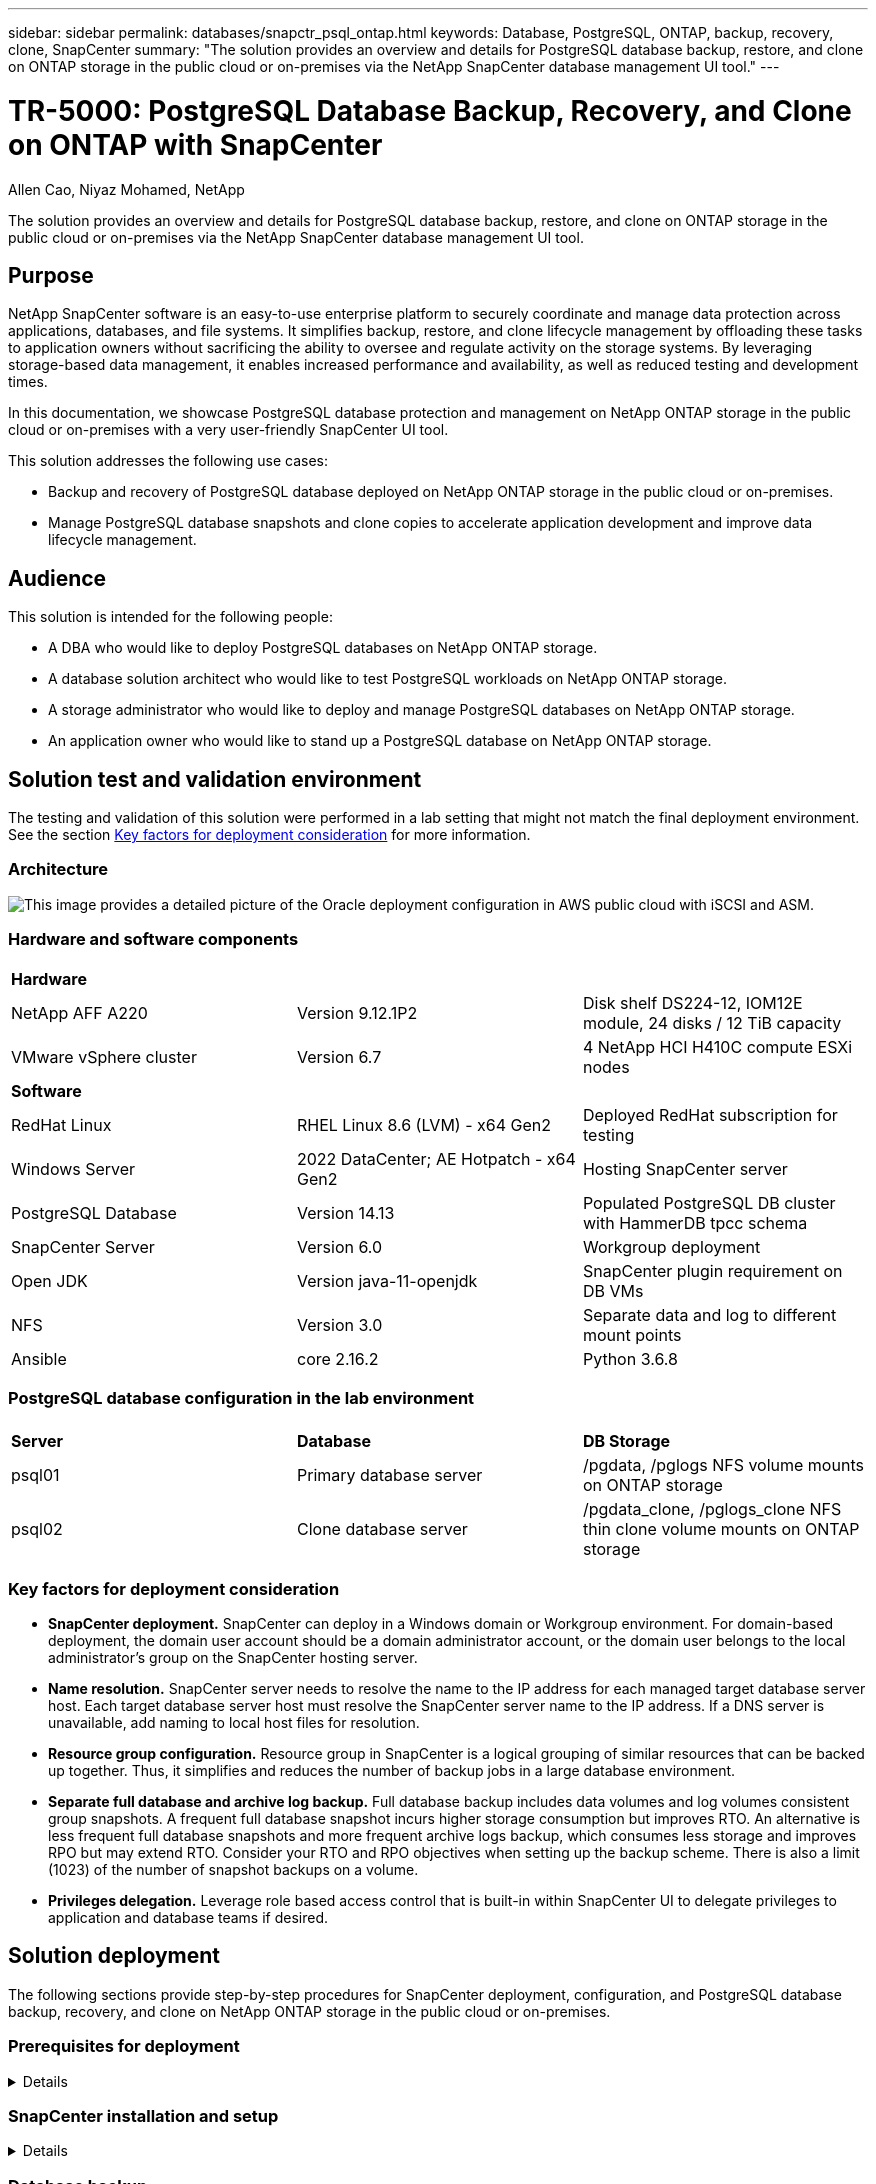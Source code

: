 ---
sidebar: sidebar
permalink: databases/snapctr_psql_ontap.html
keywords: Database, PostgreSQL, ONTAP, backup, recovery, clone, SnapCenter
summary: "The solution provides an overview and details for PostgreSQL database backup, restore, and clone on ONTAP storage in the public cloud or on-premises via the NetApp SnapCenter database management UI tool." 
---

= TR-5000: PostgreSQL Database Backup, Recovery, and Clone on ONTAP with SnapCenter
:hardbreaks:
:nofooter:
:icons: font
:linkattrs:
:imagesdir: ../media/

Allen Cao, Niyaz Mohamed, NetApp

[.lead]
The solution provides an overview and details for PostgreSQL database backup, restore, and clone on ONTAP storage in the public cloud or on-premises via the NetApp SnapCenter database management UI tool.

== Purpose

NetApp SnapCenter software is an easy-to-use enterprise platform to securely coordinate and manage data protection across applications, databases, and file systems. It simplifies backup, restore, and clone lifecycle management by offloading these tasks to application owners without sacrificing the ability to oversee and regulate activity on the storage systems. By leveraging storage-based data management, it enables increased performance and availability, as well as reduced testing and development times.

In this documentation, we showcase PostgreSQL database protection and management on NetApp ONTAP storage in the public cloud or on-premises with a very user-friendly SnapCenter UI tool. 

This solution addresses the following use cases:

* Backup and recovery of PostgreSQL database deployed on NetApp ONTAP storage in the public cloud or on-premises.
* Manage PostgreSQL database snapshots and clone copies to accelerate application development and improve data lifecycle management.

== Audience

This solution is intended for the following people:

* A DBA who would like to deploy PostgreSQL databases on NetApp ONTAP storage.
* A database solution architect who would like to test PostgreSQL workloads on NetApp ONTAP storage.
* A storage administrator who would like to deploy and manage PostgreSQL databases on NetApp ONTAP storage.
* An application owner who would like to stand up a PostgreSQL database on NetApp ONTAP storage.

== Solution test and validation environment

The testing and validation of this solution were performed in a lab setting that might not match the final deployment environment. See the section <<Key factors for deployment consideration>> for more information. 

=== Architecture

image:automation_ora_anf_nfs_archit.png["This image provides a detailed picture of the Oracle deployment configuration in AWS public cloud with iSCSI and ASM."]

=== Hardware and software components

[width=100%,cols="33%, 33%, 33%", frame=none, grid=rows]
|===
3+^| *Hardware*
| NetApp AFF A220 | Version 9.12.1P2 | Disk shelf DS224-12, IOM12E module, 24 disks / 12 TiB capacity 
| VMware vSphere cluster | Version 6.7 | 4 NetApp HCI H410C compute ESXi nodes


3+^| *Software*
| RedHat Linux | RHEL Linux 8.6 (LVM) - x64 Gen2 | Deployed RedHat subscription for testing
| Windows Server | 2022 DataCenter; AE Hotpatch - x64 Gen2 | Hosting SnapCenter server 
| PostgreSQL Database | Version 14.13 | Populated PostgreSQL DB cluster with HammerDB tpcc schema
| SnapCenter Server | Version 6.0 | Workgroup deployment 
| Open JDK | Version java-11-openjdk | SnapCenter plugin requirement on DB VMs 
| NFS | Version 3.0 | Separate data and log to different mount points
| Ansible | core 2.16.2 | Python 3.6.8
|===

=== PostgreSQL database configuration in the lab environment

[width=100%,cols="33%, 33%, 33%", frame=none, grid=rows]
|===
3+^| 
| *Server* | *Database* | *DB Storage*
| psql01 | Primary database server | /pgdata, /pglogs NFS volume mounts on ONTAP storage
| psql02 | Clone database server | /pgdata_clone, /pglogs_clone NFS thin clone volume mounts on ONTAP storage
|===

=== Key factors for deployment consideration

* *SnapCenter deployment.* SnapCenter can deploy in a Windows domain or Workgroup environment. For domain-based deployment, the domain user account should be a domain administrator account, or the domain user belongs to the local administrator's group on the SnapCenter hosting server.    

* *Name resolution.* SnapCenter server needs to resolve the name to the IP address for each managed target database server host. Each target database server host must resolve the SnapCenter server name to the IP address. If a DNS server is unavailable, add naming to local host files for resolution.  

* *Resource group configuration.* Resource group in SnapCenter is a logical grouping of similar resources that can be backed up together. Thus, it simplifies and reduces the number of backup jobs in a large database environment. 

* *Separate full database and archive log backup.* Full database backup includes data volumes and log volumes consistent group snapshots. A frequent full database snapshot incurs higher storage consumption but improves RTO. An alternative is less frequent full database snapshots and more frequent archive logs backup, which consumes less storage and improves RPO but may extend RTO. Consider your RTO and RPO objectives when setting up the backup scheme. There is also a limit (1023) of the number of snapshot backups on a volume.

* *Privileges delegation.* Leverage role based access control that is built-in within SnapCenter UI to delegate privileges to application and database teams if desired. 
  
== Solution deployment

The following sections provide step-by-step procedures for SnapCenter deployment, configuration, and PostgreSQL database backup, recovery, and clone on NetApp ONTAP storage in the public cloud or on-premises.  

=== Prerequisites for deployment
[%collapsible]
====

. Deployment requires two existing PostgreSQL databases running on ONTAP storage, one as primary DB server and the other as the clone DB server. For reference on PostgreSQL database deployment on ONTAP, referred to TR-4956: link:aws_postgres_fsx_ec2_hadr.html[Automated PostgreSQL High Availability Deployment and Disaster Recovery in AWS FSx/EC2^], looking for the PostgreSQL automated deployment playbook on primary instance.  


. Provision a Windows server to run the NetApp SnapCenter UI tool with the latest version. Refer to the following link for details: link:https://docs.netapp.com/us-en/snapcenter/install/task_install_the_snapcenter_server_using_the_install_wizard.html[Install the SnapCenter Server^]. 


====

=== SnapCenter installation and setup
[%collapsible]


====

We recommend to go through online link:https://docs.netapp.com/us-en/snapcenter/index.html[SnapCenter Software documentation^] before proceeding to SnapCenter installation and configuration: . Following provides a high level summary of steps for installation and setup of SnapCenter software for Oracle on Azure ANF. 

. From SnapCenter Windows server, download and install latest java JDK from link:https://www.java.com/en/[Get Java for desktop applications^]. Turn off Windows firewall.

. From SnapCenter Windows server, download and install or update SnapCenter version prerequisites: PowerShell, PowerShell-7.4.3-win-x64.msi and .Net hosting package, dotnet-hosting-8.0.6-win.

. From SnapCenter Windows server, download and install latest version (currently 6.0) of SnapCenter installation executable from NetApp support site: link:https://mysupport.netapp.com/site/[NetApp | Support^].

. From database DB VMs, enable ssh passwordless authentication for administrator user `admin` and user's sudo privileges without password.

. From database DB VMs, stop and disable Linux firewall demon. Install java-11-openjdk.

. From SnapCenter Windows server, launch browser to login to SnapCenter with Windows local admin user or domain user credential via port 8146.
+
image:snapctr_ora_azure_anf_setup_01.png["This image provides login screen for SnapCenter server"]

. Review `Get Started` online menu.
+
image:snapctr_ora_azure_anf_setup_02.png["This image provides online menu for SnapCenter server"]

. In `Settings-Global Settings`, check `Hypervisor Settings` and click on Update.
+
image:snapctr_ora_azure_anf_setup_03.png["This image provides Hypervisor Settings for SnapCenter server"] 

. If needed, adjust `Session Timeout` for SnapCenter UI to the desired interval.
+
image:snapctr_ora_azure_anf_setup_04.png["This image provides Session Timeout for SnapCenter server"]

. Add additional users to SnapCenter if needed.
+
image:snapctr_ora_azure_anf_setup_06.png["This image provides Settings-Users and Access for SnapCenter server"]

. The `Roles` tab list the built-in roles that can be assigned to different SnapCenter users. Custom roles also can be created by admin user with desired privileges.
+
image:snapctr_ora_azure_anf_setup_07.png["This image provides Roles for SnapCenter server"] 

. From `Settings-Credential`, create credentials for SnapCenter management targets. In this demo use case, they are linux user for login to Azure VM and ANF credential for capacity pool access.
+
image:snapctr_ora_azure_anf_setup_08.png["This image provides Credentials for SnapCenter server"]
image:snapctr_ora_azure_anf_setup_09.png["This image provides Credentials for SnapCenter server"]
image:snapctr_ora_azure_anf_setup_10.png["This image provides Credentials for SnapCenter server"] 

. From `Storage Systems` tab, add `Azure NetApp Files` with credential created above.
+
image:snapctr_ora_azure_anf_setup_11.png["This image provides Azure NetApp Files for SnapCenter server"]
image:snapctr_ora_azure_anf_setup_12.png["This image provides Azure NetApp Files for SnapCenter server"]

. From `Hosts` tab, add Azure DB VMs, which installs SnapCenter plugin for Oracle on Linux.
+
image:snapctr_ora_azure_anf_setup_13.png["This image provides Hosts for SnapCenter server"]
image:snapctr_ora_azure_anf_setup_14.png["This image provides Hosts for SnapCenter server"]
image:snapctr_ora_azure_anf_setup_15.png["This image provides Hosts for SnapCenter server"]

. Once host plugin is installed on DB server VM, databases on the host are auto discovered and visible in `Resources` tab. Back to `Settings-Polices`, create backup policies for full Oracle database online backup and archive logs only backup. Refer to this document link:https://docs.netapp.com/us-en/snapcenter/protect-sco/task_create_backup_policies_for_oracle_database.html[Create backup policies for Oracle databases^] for detailed step by step procedures.
+
image:snapctr_ora_azure_anf_setup_05.png["This image provides Settings-Policies for SnapCenter server"] 
====

=== Database backup
[%collapsible]

====

A NetApp snapshot backup creates a point-in-time image of the database volumes that you can use to restore in case of a system failure or data loss. Snapshot backups take very little time, usually less than a minute. The backup image consumes minimal storage space and incurs negligible performance overhead because it records only changes to files since the last snapshot copy was made. Following section demonstrates the implementation of snapshots for Oracle database backup in SnapCenter. 

. Navigating to `Resources` tab, which lists the databases discovered once SnapCenter plugin installed on database VM. Initially, the `Overall Status` of database shows as `Not protected`.  
+
image:snapctr_ora_azure_anf_bkup_01.png["This image provides database backup for SnapCenter server"]

. Click on `View` drop-down  to change to `Resource Group`. Click on `Add` sign on the right to add a Resource Group.
+
image:snapctr_ora_azure_anf_bkup_02.png["This image provides database backup for SnapCenter server"]

. Name your resource group, tags, and any custom naming.
+
image:snapctr_ora_azure_anf_bkup_03.png["This image provides database backup for SnapCenter server"]

. Add resources to your `Resource Group`. Grouping of similar resources can simplify database management in a large environment.
+
image:snapctr_ora_azure_anf_bkup_04.png["This image provides database backup for SnapCenter server"]

. Select the backup policy and set a schedule by click on '+' sign under `Configure Schedules`.
+
image:snapctr_ora_azure_anf_bkup_05.png["This image provides database backup for SnapCenter server"]
image:snapctr_ora_azure_anf_bkup_06.png["This image provides database backup for SnapCenter server"]

. If backup verification is not configured in policy, leave verification page as is. 
+ 
image:snapctr_ora_azure_anf_bkup_07.png["This image provides database backup for SnapCenter server"]
  
. In order to email a backup report and notification, a SMTP mail server is needed in the environment. Or leave it black if a mail server is not setup.
+
image:snapctr_ora_azure_anf_bkup_08.png["This image provides database backup for SnapCenter server"]

. Summary of new resource group.
+
image:snapctr_ora_azure_anf_bkup_09.png["This image provides database backup for SnapCenter server"]

. Repeat the above procedures to create a database archive log only backup with corresponding backup policy.
+
image:snapctr_ora_azure_anf_bkup_10_1.png["This image provides database backup for SnapCenter server"]

. Click on a resource group to reveal the resources it includes. Besides the scheduled backup job, an one-off backup can be triggered by clicking on `Backup Now`.
+
image:snapctr_ora_azure_anf_bkup_10.png["This image provides database backup for SnapCenter server"]
image:snapctr_ora_azure_anf_bkup_11.png["This image provides database backup for SnapCenter server"]

. Click on the running job to open a monitoring window, which allows the operator to track the job progress in real-time.
+
image:snapctr_ora_azure_anf_bkup_12.png["This image provides database backup for SnapCenter server"]

. A snapshot backup set appears under database topology once a successful backup job finishes. A full database backup set includes a snapshot of the database data volumes and a snapshot of the database log volumes. A log-only backup contains only a snapshot of the database log volumes. 
+
image:snapctr_ora_azure_anf_bkup_13.png["This image provides database backup for SnapCenter server"]

====

=== Database recovery
[%collapsible]

====

Database recovery via SnapCenter restores a snapshot copy of the database volume image point-in-time. The database is then rolled forward to a desired point by SCN/timestamp or a point as allowed by available archive logs in the backup set. The following section demonstrates the workflow of database recovery with SnapCenter UI. 

. From `Resources` tab, open the database `Primary Backup(s)` page. Choose the snapshot of database data volume, then click on `Restore` button to launch database recovery workflow. Note the SCN number or timestamp in the backup sets if you like to run the recovery by Oracle SCN or timestamp.
+
image:snapctr_ora_azure_anf_restore_01.png["This image provides database restore for SnapCenter server"]

. Select `Restore Scope`. For a container database, SnapCenter is flexible to perform a full container database (All Datafiles), pluggable databases, or tablespaces level restore. 
+
image:snapctr_ora_azure_anf_restore_02.png["This image provides database restore for SnapCenter server"]

. Select `Recovery Scope`. `All logs` means to apply all available archive logs in the backup set. Point-in-time recovery by SCN or timestamp are also available.
+
image:snapctr_ora_azure_anf_restore_03.png["This image provides database restore for SnapCenter server"] 

. The `PreOps` allows execution of scripts against database before restore/recovery operation.
+
image:snapctr_ora_azure_anf_restore_04.png["This image provides database restore for SnapCenter server"]

. The `PostOps` allows execution of scripts against database after restore/recovery operation.
+
image:snapctr_ora_azure_anf_restore_05.png["This image provides database restore for SnapCenter server"]

. Notification via email if desired.
+
image:snapctr_ora_azure_anf_restore_06.png["This image provides database restore for SnapCenter server"]

. Restore job summary
+
image:snapctr_ora_azure_anf_restore_07.png["This image provides database restore for SnapCenter server"]

. Click on running job to open `Job Details` window. The job status can also be opened and viewed from the `Monitor` tab.
+
image:snapctr_ora_azure_anf_restore_08.png["This image provides database restore for SnapCenter server"]

====

=== Database clone
[%collapsible]

====

Database clone via SnapCenter is accomplished by creating a new volume from a snapshot of a volume. The system uses the snapshot information to clone a new volume using the data on the volume when the snapshot was taken. More importantly, it is quick (a few minutes) and efficient compared with other methods to make a cloned copy of the production database to support development or testing. Thus, dramatically improve your database application lifecycle management. The following section demonstrates the workflow of database clone with SnapCenter UI.

. From `Resources` tab, open the database `Primary Backup(s)` page. Choose the snapshot of database data volume, then click on `clone` button to launch database clone workflow.
+
image:snapctr_ora_azure_anf_clone_01.png["This image provides database clone for SnapCenter server"]

. Name the clone database SID. Optionally, for a container database, clone can be done at PDB level as well.
+
image:snapctr_ora_azure_anf_clone_02.png["This image provides database clone for SnapCenter server"]

. Select the DB server where you want to place your cloned database copy. Keep the default file locations unless you want to name them differently.
+
image:snapctr_ora_azure_anf_clone_03.png["This image provides database clone for SnapCenter server"]

. Identical Oracle software stack as in source database should have been installed and configured on clone DB host. Keep the default credential but change `Oracle Home Settings` to match with settings on clone DB host.
+
image:snapctr_ora_azure_anf_clone_04.png["This image provides database clone for SnapCenter server"]

. The `PreOps` allows execution of scripts before clone operation. Database parameters can be adjusted to meet a clone DB needs as versus a production database, such as reduced SGA target.  
+
image:snapctr_ora_azure_anf_clone_05.png["This image provides database clone for SnapCenter server"]

. The `PostOps` allows execution of scripts against database after clone operation. Clone database recovery can be SCN, timestamp based, or Until cancel (rolling forward database to last archived log in the backup set).
+
image:snapctr_ora_azure_anf_clone_06.png["This image provides database clone for SnapCenter server"]

. Notification via email if desired.
+
image:snapctr_ora_azure_anf_clone_07.png["This image provides database clone for SnapCenter server"]

. Clone job summary.
+
image:snapctr_ora_azure_anf_clone_08.png["This image provides database clone for SnapCenter server"]

. Click on running job to open `Job Details` window. The job status can also be opened and viewed from the `Monitor` tab.
+
image:snapctr_ora_azure_anf_clone_09.png["This image provides database restore for SnapCenter server"]

. Cloned database registers with SnapCenter immediately.
+
image:snapctr_ora_azure_anf_clone_10.png["This image provides database restore for SnapCenter server"]

. Validate clone database on DB server host. For a cloned development database, database archive mode should be turned off.
+
....

[azureuser@ora-02 ~]$ sudo su
[root@ora-02 azureuser]# su - oracle
Last login: Tue Feb  6 16:26:28 UTC 2024 on pts/0

[oracle@ora-02 ~]$ uname -a
Linux ora-02 4.18.0-372.9.1.el8.x86_64 #1 SMP Fri Apr 15 22:12:19 EDT 2022 x86_64 x86_64 x86_64 GNU/Linux
[oracle@ora-02 ~]$ df -h
Filesystem                                       Size  Used Avail Use% Mounted on
devtmpfs                                         7.7G     0  7.7G   0% /dev
tmpfs                                            7.8G     0  7.8G   0% /dev/shm
tmpfs                                            7.8G   49M  7.7G   1% /run
tmpfs                                            7.8G     0  7.8G   0% /sys/fs/cgroup
/dev/mapper/rootvg-rootlv                         22G   17G  5.6G  75% /
/dev/mapper/rootvg-usrlv                          10G  2.0G  8.1G  20% /usr
/dev/mapper/rootvg-homelv                       1014M   40M  975M   4% /home
/dev/sda1                                        496M  106M  390M  22% /boot
/dev/mapper/rootvg-varlv                         8.0G  958M  7.1G  12% /var
/dev/sda15                                       495M  5.9M  489M   2% /boot/efi
/dev/mapper/rootvg-tmplv                          12G  8.4G  3.7G  70% /tmp
tmpfs                                            1.6G     0  1.6G   0% /run/user/54321
172.30.136.68:/ora-02-u03                        250G  2.1G  248G   1% /u03
172.30.136.68:/ora-02-u01                        100G   10G   91G  10% /u01
172.30.136.68:/ora-02-u02                        250G  7.5G  243G   3% /u02
tmpfs                                            1.6G     0  1.6G   0% /run/user/1000
tmpfs                                            1.6G     0  1.6G   0% /run/user/0
172.30.136.68:/ora-01-u02-Clone-020624161543077  250G  8.2G  242G   4% /u02_ntap1dev

[oracle@ora-02 ~]$ cat /etc/oratab
#
# This file is used by ORACLE utilities.  It is created by root.sh
# and updated by either Database Configuration Assistant while creating
# a database or ASM Configuration Assistant while creating ASM instance.

# A colon, ':', is used as the field terminator.  A new line terminates
# the entry.  Lines beginning with a pound sign, '#', are comments.
#
# Entries are of the form:
#   $ORACLE_SID:$ORACLE_HOME:<N|Y>:
#
# The first and second fields are the system identifier and home
# directory of the database respectively.  The third field indicates
# to the dbstart utility that the database should , "Y", or should not,
# "N", be brought up at system boot time.
#
# Multiple entries with the same $ORACLE_SID are not allowed.
#
#
NTAP2:/u01/app/oracle/product/19.0.0/NTAP2:Y
# SnapCenter Plug-in for Oracle Database generated entry (DO NOT REMOVE THIS LINE)
ntap1dev:/u01/app/oracle/product/19.0.0/NTAP2:N


[oracle@ora-02 ~]$ export ORACLE_SID=ntap1dev
[oracle@ora-02 ~]$ sqlplus / as sysdba

SQL*Plus: Release 19.0.0.0.0 - Production on Tue Feb 6 16:29:02 2024
Version 19.18.0.0.0

Copyright (c) 1982, 2022, Oracle.  All rights reserved.


Connected to:
Oracle Database 19c Enterprise Edition Release 19.0.0.0.0 - Production
Version 19.18.0.0.0

SQL> select name, open_mode, log_mode from v$database;

NAME      OPEN_MODE            LOG_MODE
--------- -------------------- ------------
NTAP1DEV  READ WRITE           ARCHIVELOG


SQL> shutdown immediate;
Database closed.
Database dismounted.
ORACLE instance shut down.
SQL> startup mount;
ORACLE instance started.

Total System Global Area 3221223168 bytes
Fixed Size                  9168640 bytes
Variable Size             654311424 bytes
Database Buffers         2550136832 bytes
Redo Buffers                7606272 bytes
Database mounted.

SQL> alter database noarchivelog;

Database altered.

SQL> alter database open;

Database altered.

SQL> select name, open_mode, log_mode from v$database;

NAME      OPEN_MODE            LOG_MODE
--------- -------------------- ------------
NTAP1DEV  READ WRITE           NOARCHIVELOG

SQL> show pdbs

    CON_ID CON_NAME                       OPEN MODE  RESTRICTED
---------- ------------------------------ ---------- ----------
         2 PDB$SEED                       READ ONLY  NO
         3 NTAP1_PDB1                     MOUNTED
         4 NTAP1_PDB2                     MOUNTED
         5 NTAP1_PDB3                     MOUNTED

SQL> alter pluggable database all open;

....


====


== Where to find additional information

To learn more about the information described in this document, review the following documents and/or websites:

* Azure NetApp Files
+
link:https://azure.microsoft.com/en-us/products/netapp[https://azure.microsoft.com/en-us/products/netapp^]


* SnapCenter Software documentation
+
link:https://docs.netapp.com/us-en/snapcenter/index.html[https://docs.netapp.com/us-en/snapcenter/index.html^]


* TR-4987: Simplified, Automated Oracle Deployment on Azure NetApp Files with NFS
+
link:automation_ora_anf_nfs.html[Deployment Procedure]







